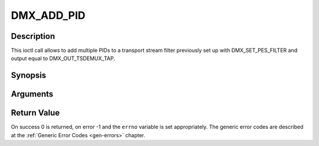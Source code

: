 .. -*- coding: utf-8; mode: rst -*-

.. _DMX_ADD_PID:

DMX_ADD_PID
===========

Description
-----------

This ioctl call allows to add multiple PIDs to a transport stream filter
previously set up with DMX_SET_PES_FILTER and output equal to
DMX_OUT_TSDEMUX_TAP.

Synopsis
--------

.. c:function:: int ioctl(fd, int request = DMX_ADD_PID, __u16 *)

Arguments
----------



.. flat-table::
    :header-rows:  0
    :stub-columns: 0


    -  .. row 1

       -  int fd

       -  File descriptor returned by a previous call to open().

    -  .. row 2

       -  int request

       -  Equals DMX_ADD_PID for this command.

    -  .. row 3

       -  __u16 *

       -  PID number to be filtered.


Return Value
------------

On success 0 is returned, on error -1 and the ``errno`` variable is set
appropriately. The generic error codes are described at the
:ref:`Generic Error Codes <gen-errors>` chapter.


